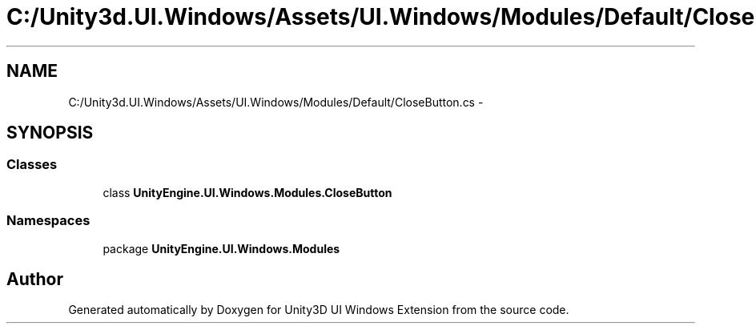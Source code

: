 .TH "C:/Unity3d.UI.Windows/Assets/UI.Windows/Modules/Default/CloseButton.cs" 3 "Fri Apr 3 2015" "Version version 0.8a" "Unity3D UI Windows Extension" \" -*- nroff -*-
.ad l
.nh
.SH NAME
C:/Unity3d.UI.Windows/Assets/UI.Windows/Modules/Default/CloseButton.cs \- 
.SH SYNOPSIS
.br
.PP
.SS "Classes"

.in +1c
.ti -1c
.RI "class \fBUnityEngine\&.UI\&.Windows\&.Modules\&.CloseButton\fP"
.br
.in -1c
.SS "Namespaces"

.in +1c
.ti -1c
.RI "package \fBUnityEngine\&.UI\&.Windows\&.Modules\fP"
.br
.in -1c
.SH "Author"
.PP 
Generated automatically by Doxygen for Unity3D UI Windows Extension from the source code\&.
